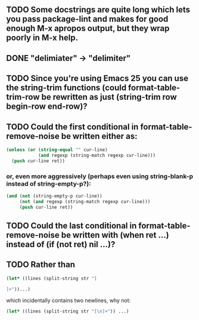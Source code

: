 ** TODO Some docstrings are quite long which lets you pass package-lint and makes for good enough M-x apropos output, but they wrap poorly in M-x help.
** DONE "delimiater" -> "delimiter"
** TODO Since you're using Emacs 25 you can use the string-trim functions (could format-table-trim-row be rewritten as just (string-trim row begin-row end-row)?
** TODO Could the first conditional in format-table-remove-noise be written either as:

#+BEGIN_SRC emacs-lisp
    (unless (or (string-equal "" cur-line)
                (and regexp (string-match regexp cur-line)))
      (push cur-line ret))
#+END_SRC

*** or, even more aggressively (perhaps even using string-blank-p instead of string-empty-p?):

#+BEGIN_SRC emacs-lisp
    (and (not (string-empty-p cur-line))
         (not (and regexp (string-match regexp cur-line)))
         (push cur-line ret))
#+END_SRC

** TODO Could the last conditional in format-table-remove-noise be written with (when ret ...) instead of (if (not ret) nil ...)?
** TODO Rather than

#+BEGIN_SRC emacs-lisp
(let* ((lines (split-string str "[

]+"))...)
#+END_SRC

which incidentally contains two newlines, why not:

#+BEGIN_SRC emacs-lisp
(let* ((lines (split-string str "[\n]+")) ...)
#+END_SRC

